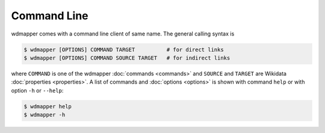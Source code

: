 Command Line
============

wdmapper comes with a command line client of same name.  The general calling
syntax is

.. code:: shell

    $ wdmapper [OPTIONS] COMMAND TARGET          # for direct links
    $ wdmapper [OPTIONS] COMMAND SOURCE TARGET   # for indirect links

where ``COMMAND`` is one of the wdmapper :doc:`commands <commands>` and
``SOURCE`` and ``TARGET`` are Wikidata :doc:`properties <properties>`.  A list
of commands and :doc:`options <options>` is shown with command ``help`` or with
option ``-h`` or ``--help``:

.. code:: shell

    $ wdmapper help
    $ wdmapper -h

